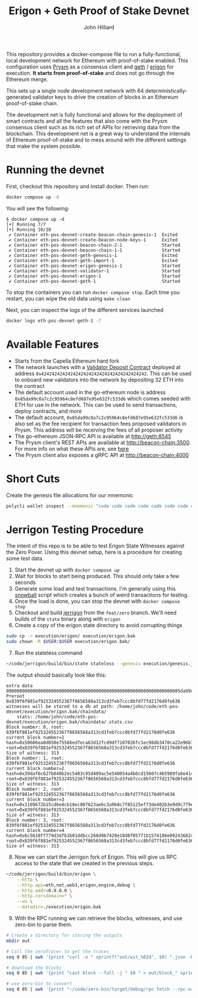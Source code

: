 #+TITLE: Erigon + Geth Proof of Stake Devnet
#+DATE:
#+AUTHOR: John Hilliard
#+EMAIL: jhilliard@polygon.technology
#+CREATOR: John Hilliard
#+DESCRIPTION:


#+OPTIONS: toc:nil
#+LATEX_HEADER: \usepackage{geometry}
#+LATEX_HEADER: \usepackage{lmodern}
#+LATEX_HEADER: \geometry{left=1in,right=1in,top=1in,bottom=1in}
#+LaTeX_CLASS_OPTIONS: [letterpaper]

This repository provides a docker-compose file to run a
fully-functional, local development network for Ethereum with
proof-of-stake enabled. This configuration uses [[https://github.com/prysmaticlabs/prysm][Prysm]] as a consensus
client and [[https://github.com/ethereum/go-ethereum][geth]] / [[https://github.com/ledgerwatch/erigon][erigon]] for execution. *It starts from
proof-of-stake* and does not go through the Ethereum merge.

This sets up a single node development network with 64
deterministically-generated validator keys to drive the creation of
blocks in an Ethereum proof-of-stake chain.

The development net is fully functional and allows for the deployment
of smart contracts and all the features that also come with the Prysm
consensus client such as its rich set of APIs for retrieving data from
the blockchain. This development net is a great way to understand the
internals of Ethereum proof-of-stake and to mess around with the
different settings that make the system possible.

* Running the devnet

First, checkout this repository and install docker. Then run:

#+begin_src bash
docker compose up -d
#+end_src

You will see the following:

#+begin_example
$ docker compose up -d
[+] Running 7/7
[+] Running 10/10
 ✔ Container eth-pos-devnet-create-beacon-chain-genesis-1  Exited
 ✔ Container eth-pos-devnet-create-beacon-node-keys-1      Exited
 ✔ Container eth-pos-devnet-beacon-chain-2-1               Started
 ✔ Container eth-pos-devnet-beacon-chain-1-1               Started
 ✔ Container eth-pos-devnet-geth-genesis-1                 Exited
 ✔ Container eth-pos-devnet-geth-import-1                  Exited
 ✔ Container eth-pos-devnet-erigon-genesis-1               Started
 ✔ Container eth-pos-devnet-validator-1                    Started
 ✔ Container eth-pos-devnet-erigon-1                       Started
 ✔ Container eth-pos-devnet-geth-1                         Started
#+end_example

To stop the containers you can run ~docker compose stop~. Each time
you restart, you can wipe the old data using ~make clean~

Next, you can inspect the logs of the different services launched

#+begin_src bash
docker logs eth-pos-devnet-geth-1 -f
#+end_src

* Available Features

- Starts from the Capella Ethereum hard fork
- The network launches with a [[https://github.com/ethereum/consensus-specs/blob/dev/solidity_deposit_contract/deposit_contract.sol][Validator Deposit Contract]] deployed at
  address ~0x4242424242424242424242424242424242424242~. This can be
  used to onboard new validators into the network by depositing 32 ETH
  into the contract
- The default account used in the go-ethereum node is address
  ~0x85da99c8a7c2c95964c8efd687e95e632fc533d6~ which comes seeded with
  ETH for use in the network. This can be used to send transactions,
  deploy contracts, and more
- The default account, ~0x85da99c8a7c2c95964c8efd687e95e632fc533d6~ is
  also set as the fee recipient for transaction fees proposed
  validators in Prysm. This address will be receiving the fees of all
  proposer activity
- The go-ethereum JSON-RPC API is available at http://geth:8545
- The Prysm client's REST APIs are available at
  http://beacon-chain:3500. For more info on what these APIs are, see
  [[https://ethereum.github.io/beacon-APIs/][here]]
- The Prysm client also exposes a gRPC API at http://beacon-chain:4000



* Short Cuts

Create the genesis file allocations for our mnemonic

#+begin_src bash
polycli wallet inspect --mnemonic "code code code code code code code code code code code quality" | jq '.Addresses[] | {"key": .ETHAddress, "value": { "balance": "0x21e19e0c9bab2400000"}}' | jq -s 'from_entries'
#+end_src


* Jerrigon Testing Procedure

The intent of this repo is to be able to test Erigon State Witnesses
against the Zero Pover. Using this devnet setup, here is a procedure
for creating some test data.

1. Start the devnet up with ~docker compose up~
2. Wait for blocks to start being produced. This should only take a few seconds
3. Generate some load and test transactions. I'm generally using this
   [[https://github.com/maticnetwork/jhilliard/tree/GH013-bypass/snowball][snowball]] script which creates a bunch of weird transactions for
   testing.
4. Once the load is done, you can stop the devnet with ~docker compose stop~
5. Checkout and build [[https://github.com/cffls/erigon/tree/feat/zero][jerrigon]] from the ~feat/zero~ branch. We'll need
   builds of the ~state~ binary along with ~erigon~
6. Create a copy of the erigon state directory to avoid corrupting things

#+begin_src bash
sudo cp -r execution/erigon/ execution/erigon.bak
sudo chown -R $USER:$USER execution/erigon.bak/
#+end_src

7. [@7] Run the stateless command

#+begin_src bash
~/code/jerrigon/build/bin/state stateless --genesis execution/genesis.json --block 1 --datadir $PWD/execution/erigon.bak --witnessDbFile $PWD/execution/erigon.bak/chaindata/ --statefile $PWD/jerrigon-state --chain mainnet
#+end_src

The output should basically look like this:

#+begin_example
extra data 000000000000000000000000000000000000000000000000000000000000000085da99c8a7c2c95964c8efd687e95e632fc533d60000000000000000000000000000000000000000000000000000000000000000000000000000000000000000000000000000000000000000000000000000000000
Preroot 0x839f6f881ef925324552367f8656568a313cd3feb7ccc8bfd77fd2176d0fe636
witnesses will be stored to a db at path: /home/john/code/eth-pos-devnet/execution/erigon.bak/chaindata/
	stats: /home/john/code/eth-pos-devnet/execution/erigon.bak/chaindata/.stats.csv
Block number: 0, root: 839f6f881ef925324552367f8656568a313cd3feb7ccc8bfd77fd2176d0fe636
current block number=1 hash=0x50606ea0d850e75566ed7eca63d12fcd9df7107026fc1ec98db3470ca22e96b7 root=0x839f6f881ef925324552367f8656568a313cd3feb7ccc8bfd77fd2176d0fe636
Size of witness: 313
Block number: 1, root: 839f6f881ef925324552367f8656568a313cd3feb7ccc8bfd77fd2176d0fe636
current block number=2 hash=0x39daf6c627b040b2ec5483c95d489ac5e540054a4b6cd15607c465989fa8e414 root=0x839f6f881ef925324552367f8656568a313cd3feb7ccc8bfd77fd2176d0fe636
Size of witness: 313
Block number: 2, root: 839f6f881ef925324552367f8656568a313cd3feb7ccc8bfd77fd2176d0fe636
current block number=3 hash=0x1189672b15cd6edcb18ec007623ae6c3a9b8c7f85125ef73de402b3e9d9c779e root=0x839f6f881ef925324552367f8656568a313cd3feb7ccc8bfd77fd2176d0fe636
Size of witness: 313
Block number: 3, root: 839f6f881ef925324552367f8656568a313cd3feb7ccc8bfd77fd2176d0fe636
current block number=4 hash=0x6c5610ff779d3dfb1b01ddbcc268d0b7420e10d8f05771b1574186e09243682c root=0x839f6f881ef925324552367f8656568a313cd3feb7ccc8bfd77fd2176d0fe636
Size of witness: 313
#+end_example

8. [@8] Now we can start the Jerrigon fork of Erigon. This will give
   us RPC access to the state that we created in the previous steps.

#+begin_src bash
~/code/jerrigon/build/bin/erigon \
    --http \
    --http.api=eth,net,web3,erigon,engine,debug \
    --http.addr=0.0.0.0 \
    --http.corsdomain=* \
    --ws \
    --datadir=./execution/erigon.bak
#+end_src

9. [@9] With the RPC running we can retrieve the blocks, witnesses, and use zero-bin to parse them.


#+begin_src bash
# Create a directory for storing the outputs
mkdir out

# Call the zeroTracer to get the traces
seq 0 85 | awk '{print "curl -o " sprintf("out/wit_%02d", $0) ".json -H '"'"'Content-Type: application/json'"'"' -d '"'"'{\"method\":\"debug_traceBlockByNumber\",\"params\":[\"" sprintf("0x%02X", $0) "\", {\"tracer\": \"zeroTracer\"}],\"id\":1,\"jsonrpc\":\"2.0\"}'"'"' http://127.0.0.1:8545"}' | bash

# download the blocks
seq 0 85 | awk '{print "cast block --full -j " $0 " > out/block_" sprintf("%02d", $0) ".json"}' | bash

# use zero-bin to convert
seq 0 85 | awk '{print "~/code/zero-bin/target/debug/rpc fetch --rpc-url http://127.0.0.1:8545 --block-number " $0 " > " sprintf("out/zero_%02d", $0) ".json" }' | bash
#+end_src


